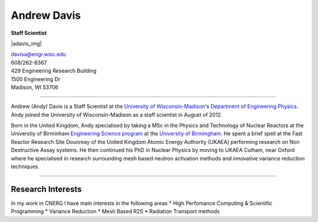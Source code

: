 Andrew Davis
==================

**Staff Scientist**

|adavis_img|

| `davisa@engr.wisc.edu <mailto:davisa@engr.wisc.edu>`_
| 608/262-8367
| 429 Engineering Research Building
| 1500 Engineering Dr
| Madison, WI 53706

----



Andrew (Andy) Davis is a Staff Scientist at the 
`University of Wisconsin-Madison <http://www.wisc.edu>`_'s `Department
of Engineering Physics <http://www.engr.wisc.edu/ep>`_.  Andy
joined the University of Wisconsin-Madison as a staff scientist in August of 2012.

Born in the United Kingdom, Andy specialised by taking a MSc in the Physics
and Technology of Nuclear Reactors at the Universtiy of Birminham 
`Engineering Science program <http://www.np.ph.bham.ac.uk/>`_ at the
`University of Birmingham <http://www.bham.ac.uk/>`_. He spent a brief 
spell at the Fast Reactor Research Site Dounreay of the United Kingdom Atomic 
Energy Authority (UKAEA) performing research on Non Destructive Assay systems.  
He then continued his PhD in Nuclear Physics by moving to UKAEA Culham, near Oxford
where he specialised in research surrounding mesh based neutron activation methods
and innovative variance reduction techniques.


----

Research Interests
------------------

In my work in CNERG I have main interests in the following areas 
* High Perfomance Computing & Scientific Programming
* Variance Reduction
* Mesh Based R2S
* Radiation Transport methods

